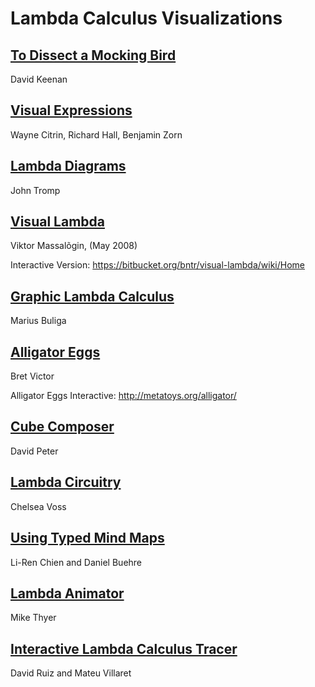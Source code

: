 * Lambda Calculus Visualizations
 
** [[http://dkeenan.com/Lambda/][To Dissect a Mocking Bird]]
David Keenan

[[./dissect-mocking-bird.gif]]

** [[http://users.encs.concordia.ca/~haarslev/vl95www/html-papers/citrin/citrin.html][Visual Expressions]]
Wayne Citrin, Richard Hall, Benjamin Zorn

[[./vex.gif]]

** [[https://tromp.github.io/cl/diagrams.html][Lambda Diagrams]]
John Tromp

[[./tromp.gif]]

** [[http://bntr.planet.ee/lambda/work/visual_lambda.pdf][Visual Lambda]]
Viktor Massalõgin, (May 2008)

[[./visual-lambda.png]]

Interactive Version: https://bitbucket.org/bntr/visual-lambda/wiki/Home

** [[https://arxiv.org/abs/1305.5786][Graphic Lambda Calculus]]
Marius Buliga

[[./graphic-lambda.png]]

** [[http://worrydream.com/AlligatorEggs/][Alligator Eggs]]
Bret Victor

[[./alligator-eggs.png]]

Alligator Eggs Interactive: http://metatoys.org/alligator/

** [[http://david-peter.de/cube-composer/][Cube Composer]]
David Peter

[[./cube-composer.png]]

** [[https://csvoss.com/circuit-notation-lambda-calculus][Lambda Circuitry]]
Chelsea Voss

[[./lambda-circuitry.png]]

** [[https://ieeexplore.ieee.org/document/4740985][Using Typed Mind Maps]]
Li-Ren Chien and Daniel Buehre
 
[[./typed-mind-maps.png]]

** [[https://archive.is/bZEqn][Lambda Animator]]
Mike Thyer

[[./lambda-animator.png]]

** [[http://ima.udg.edu/~villaret/tilc/tilc.pdf][Interactive Lambda Calculus Tracer]]
David Ruiz and Mateu Villaret

[[./tilc.png]]
